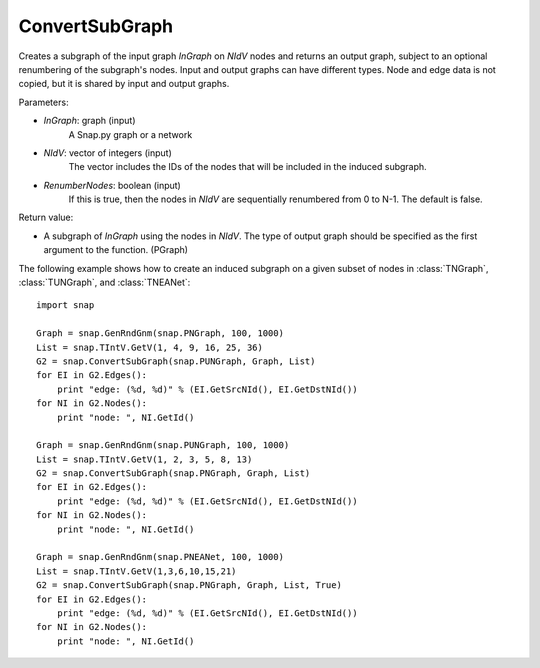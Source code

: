 ConvertSubGraph
'''''''''''

.. function:: ConvertSubGraph(InGraph, NIdV, RenumberNodes=false)

Creates a subgraph of the input graph *InGraph* on *NIdV* nodes and returns an output graph, subject to an optional renumbering of the subgraph's nodes. Input and output graphs can have different types. Node and edge data is not copied, but it is shared by input and output graphs.

Parameters:

- *InGraph*: graph (input)
    A Snap.py graph or a network

- *NIdV*: vector of integers (input)
    The vector includes the IDs of the nodes that will be included in the induced subgraph.

- *RenumberNodes*: boolean (input)
    If this is true, then the nodes in *NIdV* are sequentially renumbered from 0 to N-1. The default is false.

Return value:

- A subgraph of *InGraph* using the nodes in *NIdV*. The type of output graph should be specified as the first argument to the function. (PGraph)

The following example shows how to create an induced subgraph on a given subset of nodes in
:class:`TNGraph`, :class:`TUNGraph`, and :class:`TNEANet`::

    import snap

    Graph = snap.GenRndGnm(snap.PNGraph, 100, 1000)
    List = snap.TIntV.GetV(1, 4, 9, 16, 25, 36)
    G2 = snap.ConvertSubGraph(snap.PUNGraph, Graph, List)
    for EI in G2.Edges():
        print "edge: (%d, %d)" % (EI.GetSrcNId(), EI.GetDstNId())
    for NI in G2.Nodes():
        print "node: ", NI.GetId()
        
    Graph = snap.GenRndGnm(snap.PUNGraph, 100, 1000)
    List = snap.TIntV.GetV(1, 2, 3, 5, 8, 13)
    G2 = snap.ConvertSubGraph(snap.PNGraph, Graph, List)
    for EI in G2.Edges():
        print "edge: (%d, %d)" % (EI.GetSrcNId(), EI.GetDstNId())
    for NI in G2.Nodes():
        print "node: ", NI.GetId()

    Graph = snap.GenRndGnm(snap.PNEANet, 100, 1000)
    List = snap.TIntV.GetV(1,3,6,10,15,21)
    G2 = snap.ConvertSubGraph(snap.PNGraph, Graph, List, True)
    for EI in G2.Edges():
        print "edge: (%d, %d)" % (EI.GetSrcNId(), EI.GetDstNId())
    for NI in G2.Nodes():
        print "node: ", NI.GetId()
